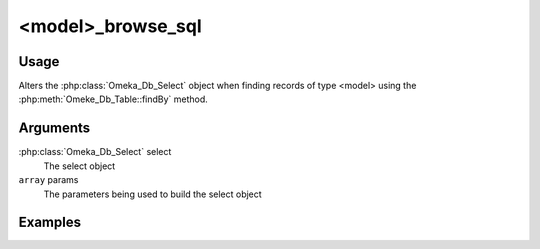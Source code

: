 .. _modelbrowsesql:

##################
<model>_browse_sql
##################

*****
Usage
*****

Alters the :php:class:`Omeka_Db_Select` object when finding records of type <model> using the :php:meth:`Omeke_Db_Table::findBy` method.


*********
Arguments
*********

:php:class:`Omeka_Db_Select` select
    The select object
    
``array`` params
    The parameters being used to build the select object    


********
Examples
********


